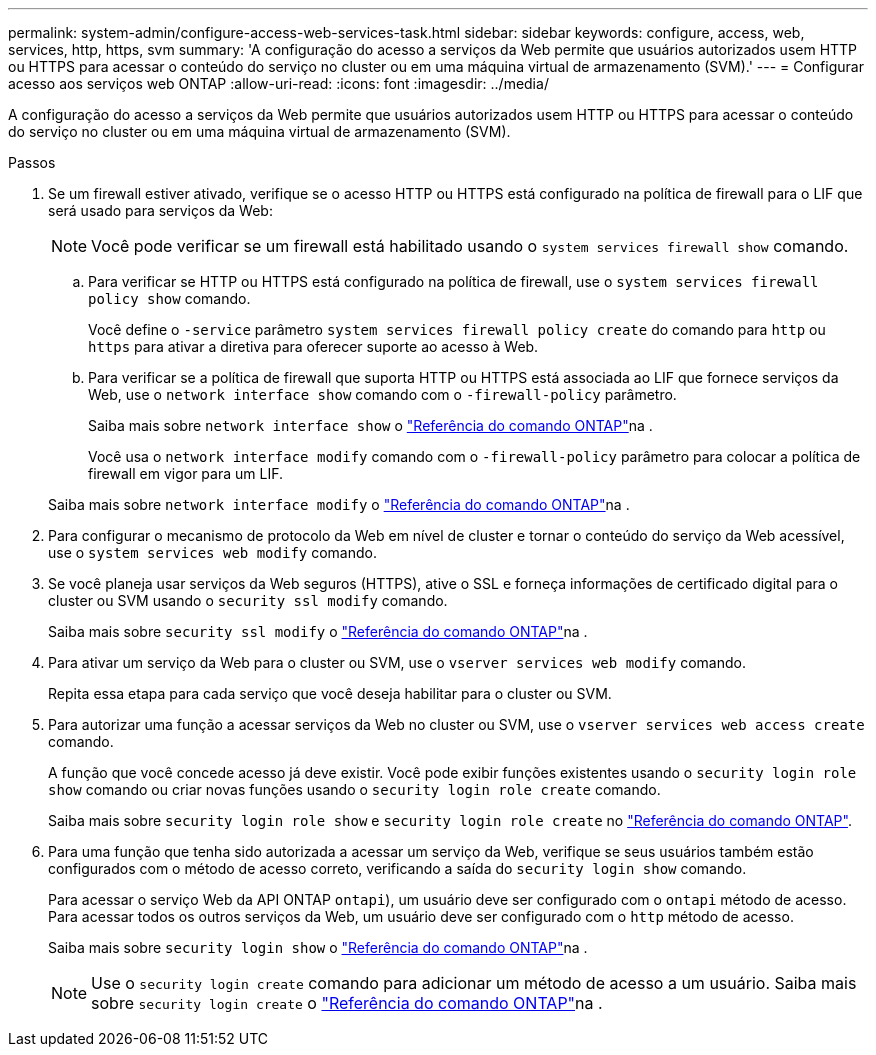 ---
permalink: system-admin/configure-access-web-services-task.html 
sidebar: sidebar 
keywords: configure, access, web, services, http, https, svm 
summary: 'A configuração do acesso a serviços da Web permite que usuários autorizados usem HTTP ou HTTPS para acessar o conteúdo do serviço no cluster ou em uma máquina virtual de armazenamento (SVM).' 
---
= Configurar acesso aos serviços web ONTAP
:allow-uri-read: 
:icons: font
:imagesdir: ../media/


[role="lead"]
A configuração do acesso a serviços da Web permite que usuários autorizados usem HTTP ou HTTPS para acessar o conteúdo do serviço no cluster ou em uma máquina virtual de armazenamento (SVM).

.Passos
. Se um firewall estiver ativado, verifique se o acesso HTTP ou HTTPS está configurado na política de firewall para o LIF que será usado para serviços da Web:
+
[NOTE]
====
Você pode verificar se um firewall está habilitado usando o `system services firewall show` comando.

====
+
.. Para verificar se HTTP ou HTTPS está configurado na política de firewall, use o `system services firewall policy show` comando.
+
Você define o `-service` parâmetro `system services firewall policy create` do comando para `http` ou `https` para ativar a diretiva para oferecer suporte ao acesso à Web.

.. Para verificar se a política de firewall que suporta HTTP ou HTTPS está associada ao LIF que fornece serviços da Web, use o `network interface show` comando com o `-firewall-policy` parâmetro.
+
Saiba mais sobre `network interface show` o link:https://docs.netapp.com/us-en/ontap-cli/network-interface-show.html["Referência do comando ONTAP"^]na .

+
Você usa o `network interface modify` comando com o `-firewall-policy` parâmetro para colocar a política de firewall em vigor para um LIF.

+
Saiba mais sobre `network interface modify` o link:https://docs.netapp.com/us-en/ontap-cli/network-interface-modify.html["Referência do comando ONTAP"^]na .



. Para configurar o mecanismo de protocolo da Web em nível de cluster e tornar o conteúdo do serviço da Web acessível, use o `system services web modify` comando.
. Se você planeja usar serviços da Web seguros (HTTPS), ative o SSL e forneça informações de certificado digital para o cluster ou SVM usando o `security ssl modify` comando.
+
Saiba mais sobre `security ssl modify` o link:https://docs.netapp.com/us-en/ontap-cli/security-ssl-modify.html["Referência do comando ONTAP"^]na .

. Para ativar um serviço da Web para o cluster ou SVM, use o `vserver services web modify` comando.
+
Repita essa etapa para cada serviço que você deseja habilitar para o cluster ou SVM.

. Para autorizar uma função a acessar serviços da Web no cluster ou SVM, use o `vserver services web access create` comando.
+
A função que você concede acesso já deve existir. Você pode exibir funções existentes usando o `security login role show` comando ou criar novas funções usando o `security login role create` comando.

+
Saiba mais sobre `security login role show` e `security login role create` no link:https://docs.netapp.com/us-en/ontap-cli/search.html?q=security+login+role["Referência do comando ONTAP"^].

. Para uma função que tenha sido autorizada a acessar um serviço da Web, verifique se seus usuários também estão configurados com o método de acesso correto, verificando a saída do `security login show` comando.
+
Para acessar o serviço Web da API ONTAP  `ontapi`), um usuário deve ser configurado com o `ontapi` método de acesso. Para acessar todos os outros serviços da Web, um usuário deve ser configurado com o `http` método de acesso.

+
Saiba mais sobre `security login show` o link:https://docs.netapp.com/us-en/ontap-cli/security-login-show.html["Referência do comando ONTAP"^]na .

+
[NOTE]
====
Use o `security login create` comando para adicionar um método de acesso a um usuário. Saiba mais sobre `security login create` o link:https://docs.netapp.com/us-en/ontap-cli/security-login-create.html["Referência do comando ONTAP"^]na .

====

